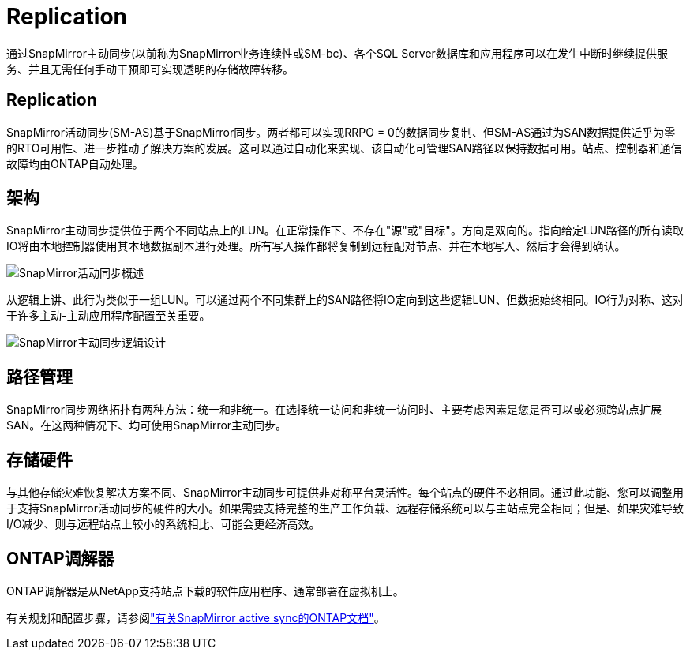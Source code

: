= Replication
:allow-uri-read: 


通过SnapMirror主动同步(以前称为SnapMirror业务连续性或SM-bc)、各个SQL Server数据库和应用程序可以在发生中断时继续提供服务、并且无需任何手动干预即可实现透明的存储故障转移。



== Replication

SnapMirror活动同步(SM-AS)基于SnapMirror同步。两者都可以实现RRPO = 0的数据同步复制、但SM-AS通过为SAN数据提供近乎为零的RTO可用性、进一步推动了解决方案的发展。这可以通过自动化来实现、该自动化可管理SAN路径以保持数据可用。站点、控制器和通信故障均由ONTAP自动处理。



== 架构

SnapMirror主动同步提供位于两个不同站点上的LUN。在正常操作下、不存在"源"或"目标"。方向是双向的。指向给定LUN路径的所有读取IO将由本地控制器使用其本地数据副本进行处理。所有写入操作都将复制到远程配对节点、并在本地写入、然后才会得到确认。

image:smas-overview.png["SnapMirror活动同步概述"]

从逻辑上讲、此行为类似于一组LUN。可以通过两个不同集群上的SAN路径将IO定向到这些逻辑LUN、但数据始终相同。IO行为对称、这对于许多主动-主动应用程序配置至关重要。

image:smas-logical.png["SnapMirror主动同步逻辑设计"]



== 路径管理

SnapMirror同步网络拓扑有两种方法：统一和非统一。在选择统一访问和非统一访问时、主要考虑因素是您是否可以或必须跨站点扩展SAN。在这两种情况下、均可使用SnapMirror主动同步。



== 存储硬件

与其他存储灾难恢复解决方案不同、SnapMirror主动同步可提供非对称平台灵活性。每个站点的硬件不必相同。通过此功能、您可以调整用于支持SnapMirror活动同步的硬件的大小。如果需要支持完整的生产工作负载、远程存储系统可以与主站点完全相同；但是、如果灾难导致I/O减少、则与远程站点上较小的系统相比、可能会更经济高效。



== ONTAP调解器

ONTAP调解器是从NetApp支持站点下载的软件应用程序、通常部署在虚拟机上。

有关规划和配置步骤，请参阅link:https://docs.netapp.com/us-en/ontap/snapmirror-active-sync/["有关SnapMirror active sync的ONTAP文档"]。
